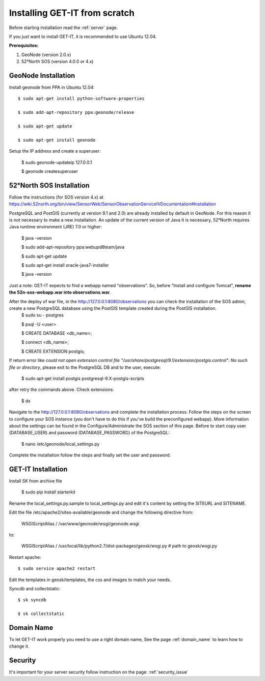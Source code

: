 .. _scratch:


===============================
Installing GET-IT from scratch
===============================

Before starting installation read the :ref:`server` page.

If you just want to install GET-IT, it is recommended to use Ubuntu 12.04.

**Prerequisites:**

1. GeoNode (version 2.0.x)
2. 52°North SOS (version 4.0.0 or 4.x)

GeoNode Installation
--------------------

Install geonode from PPA in Ubuntu 12.04::

    $ sudo apt-get install python-software-properties

    $ sudo add-apt-repository ppa:geonode/release

    $ sudo apt-get update

    $ sudo apt-get install geonode

Setup the IP address and create a superuser:

    $ sudo geonode-updateip 127.0.0.1

    $ geonode createsuperuser

52°North SOS Installation
-------------------------
Follow the instructions (for SOS version 4.x) at
https://wiki.52north.org/bin/view/SensorWeb/SensorObservationServiceIVDocumentation#Installation

PostgreSQL and PostGIS (currently at version 9.1 and 2.0) are already installed by default in GeoNode. For this reason it is not necessary to make a new installation. An update of the current version of Java it is necessary, 52°North requires Java runtime environment (JRE) 7.0 or higher:

    $ java -version
    
    $ sudo add-apt-repository ppa:webupd8team/java
    
    $ sudo apt-get update
    
    $ sudo apt-get install oracle-java7-installer
    
    $ java -version

Just a note: GET-IT expects to find a webapp named "observations".
So, before "Install and configure Tomcat", **rename the 52n-sos-webapp.war into observations.war**.

After the deploy of war file, in the http://127.0.0.1:8080/observations you can check the installation of the SOS admin, create a new PostgreSQL database using the PostGIS template created during the PostGIS installation.
    $ sudo su - postgres
    
    $ psql -U <user>
    
    $ CREATE DATABASE <db_name>;
    
    $ \connect <db_name>;
    
    $ CREATE EXTENSION postgis;
    
If return error like *could not open extension control file "/usr/share/postgresql/9.1/extension/postgis.control": No such file or directory*, please exit to the PostgreSQL DB and to the user, execute:

    $ sudo apt-get install postgis postgresql-9.X-postgis-scripts

after retry the commands above.
Check extensions:
    $ \dx
    
Navigate to the http://127.0.0.1:8080/observations and complete the installation process. Follow the steps on the screen to configure your SOS instance (you don't have to do this if you've build the preconfigured webapp). More information about the settings can be found in the Configure/Administrate the SOS section of this page.
Before to start copy user (DATABASE_USER) and password (DATABASE_PASSWORD) of the PostgreSQL:

    $ nano /etc/geonode/local_settings.py
    
Complete the installation follow the steps and finally set the user and password. 

GET-IT Installation
-------------------

Install SK from archive file

    $ sudo pip install starterkit

Rename the local_settings.py.sample to local_settings.py and edit it's content by setting the SITEURL and SITENAME.

Edit the file /etc/apache2/sites-available/geonode and change the following directive from:

    WSGIScriptAlias / /var/www/geonode/wsgi/geonode.wsgi

to:

    WSGIScriptAlias / /usr/local/lib/python2.7/dist-packages/geosk/wsgi.py # path to geosk/wsgi.py

Restart apache::

    $ sudo service apache2 restart

Edit the templates in geosk/templates, the css and images to match your needs.

Syncdb and collectstatic::

    $ sk syncdb

    $ sk collectstatic

Domain Name
-----------
To let GET-IT work properly you need to use a right domain name, See the page :ref:`domain_name` to learn how to change it.

Security
--------
It's important for your server security follow instruction on the page: :ref:`security_issue`


